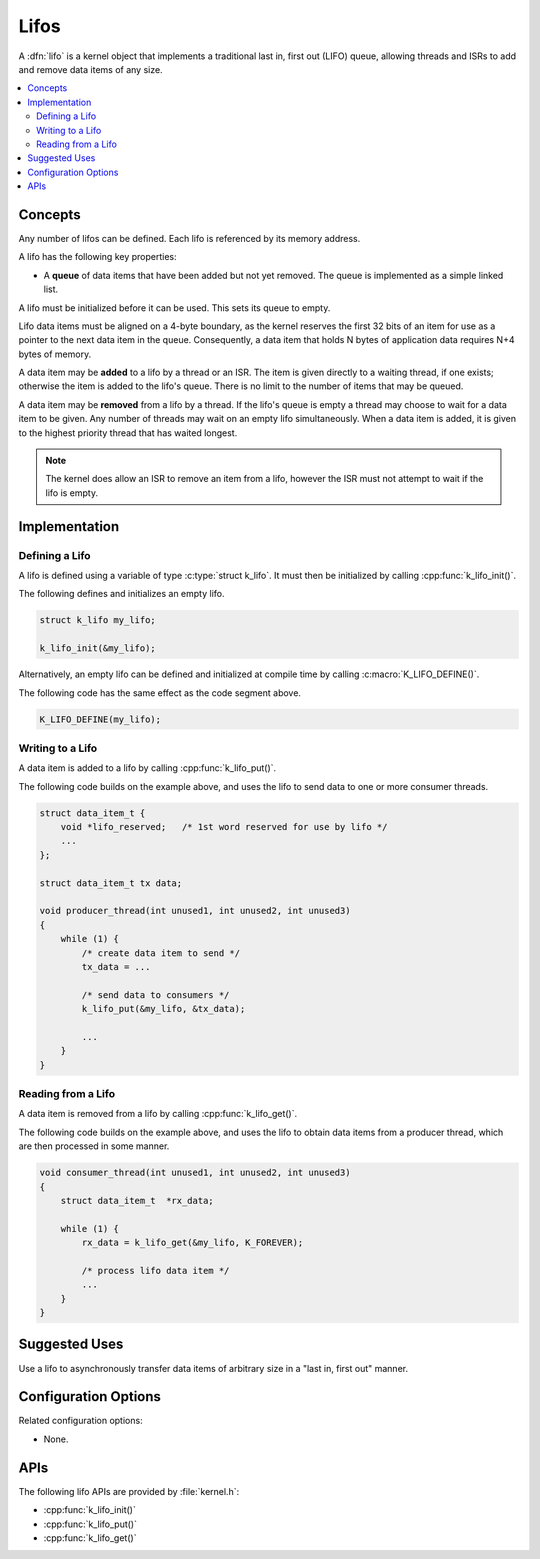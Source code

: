.. _lifos_v2:

Lifos
#####

A :dfn:`lifo` is a kernel object that implements a traditional
last in, first out (LIFO) queue, allowing threads and ISRs
to add and remove data items of any size.

.. contents::
    :local:
    :depth: 2

Concepts
********

Any number of lifos can be defined. Each lifo is referenced
by its memory address.

A lifo has the following key properties:

* A **queue** of data items that have been added but not yet removed.
  The queue is implemented as a simple linked list.

A lifo must be initialized before it can be used. This sets its queue to empty.

Lifo data items must be aligned on a 4-byte boundary, as the kernel reserves
the first 32 bits of an item for use as a pointer to the next data item in
the queue. Consequently, a data item that holds N bytes of application data
requires N+4 bytes of memory.

A data item may be **added** to a lifo by a thread or an ISR.
The item is given directly to a waiting thread, if one exists;
otherwise the item is added to the lifo's queue.
There is no limit to the number of items that may be queued.

A data item may be **removed** from a lifo by a thread. If the lifo's queue
is empty a thread may choose to wait for a data item to be given.
Any number of threads may wait on an empty lifo simultaneously.
When a data item is added, it is given to the highest priority thread
that has waited longest.

.. note::
    The kernel does allow an ISR to remove an item from a lifo, however
    the ISR must not attempt to wait if the lifo is empty.

Implementation
**************

Defining a Lifo
===============

A lifo is defined using a variable of type :c:type:`struct k_lifo`.
It must then be initialized by calling :cpp:func:`k_lifo_init()`.

The following defines and initializes an empty lifo.

.. code-block:: c

    struct k_lifo my_lifo;

    k_lifo_init(&my_lifo);

Alternatively, an empty lifo can be defined and initialized at compile time
by calling :c:macro:`K_LIFO_DEFINE()`.

The following code has the same effect as the code segment above.

.. code-block:: c

    K_LIFO_DEFINE(my_lifo);

Writing to a Lifo
=================

A data item is added to a lifo by calling :cpp:func:`k_lifo_put()`.

The following code builds on the example above, and uses the lifo
to send data to one or more consumer threads.

.. code-block:: c

    struct data_item_t {
        void *lifo_reserved;   /* 1st word reserved for use by lifo */
        ...
    };

    struct data_item_t tx data;

    void producer_thread(int unused1, int unused2, int unused3)
    {
        while (1) {
            /* create data item to send */
            tx_data = ...

            /* send data to consumers */
            k_lifo_put(&my_lifo, &tx_data);

            ...
        }
    }

Reading from a Lifo
===================

A data item is removed from a lifo by calling :cpp:func:`k_lifo_get()`.

The following code builds on the example above, and uses the lifo
to obtain data items from a producer thread,
which are then processed in some manner.

.. code-block:: c

    void consumer_thread(int unused1, int unused2, int unused3)
    {
        struct data_item_t  *rx_data;

        while (1) {
            rx_data = k_lifo_get(&my_lifo, K_FOREVER);

            /* process lifo data item */
            ...
        }
    }

Suggested Uses
**************

Use a lifo to asynchronously transfer data items of arbitrary size
in a "last in, first out" manner.

Configuration Options
*********************

Related configuration options:

* None.

APIs
****

The following lifo APIs are provided by :file:`kernel.h`:

* :cpp:func:`k_lifo_init()`
* :cpp:func:`k_lifo_put()`
* :cpp:func:`k_lifo_get()`

